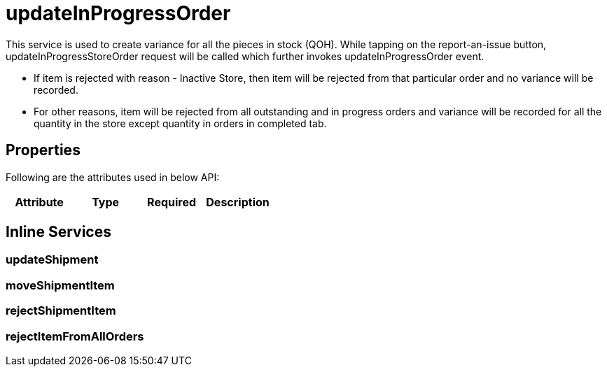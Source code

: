 = updateInProgressOrder

This service is used to create variance for all the pieces in stock (QOH). While tapping on the report-an-issue button, updateInProgressStoreOrder request will be called which further invokes updateInProgressOrder event.

* If item is rejected with reason - Inactive Store, then item will be rejected from that particular order and no variance will be recorded.
* For other reasons, item will be rejected from all outstanding and in progress orders and variance will be recorded for all the quantity in the store except quantity in orders in completed tab.

== Properties
Following are the attributes used in below API:

[width="100%", cols="4" options="header"]
|=======
|Attribute |Type |Required|Description
|=======

== Inline Services

=== updateShipment

=== moveShipmentItem

=== rejectShipmentItem

=== rejectItemFromAllOrders
